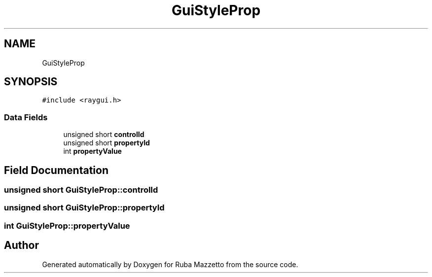 .TH "GuiStyleProp" 3 "Sun May 8 2022" "Ruba Mazzetto" \" -*- nroff -*-
.ad l
.nh
.SH NAME
GuiStyleProp
.SH SYNOPSIS
.br
.PP
.PP
\fC#include <raygui\&.h>\fP
.SS "Data Fields"

.in +1c
.ti -1c
.RI "unsigned short \fBcontrolId\fP"
.br
.ti -1c
.RI "unsigned short \fBpropertyId\fP"
.br
.ti -1c
.RI "int \fBpropertyValue\fP"
.br
.in -1c
.SH "Field Documentation"
.PP 
.SS "unsigned short GuiStyleProp::controlId"

.SS "unsigned short GuiStyleProp::propertyId"

.SS "int GuiStyleProp::propertyValue"


.SH "Author"
.PP 
Generated automatically by Doxygen for Ruba Mazzetto from the source code\&.
